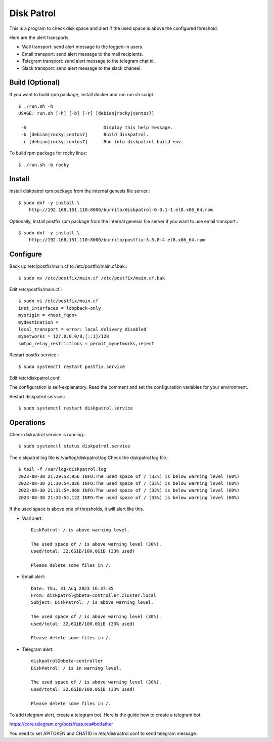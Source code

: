 Disk Patrol
===========

This is a program to check disk space and alert
if the used space is above the configured threshold.

Here are the alert transports.

* Wall transport: send alert message to the logged-in users.
* Email transport: send alert message to the mail recipients.
* Telegram transport: send alert message to the telegram chat id.
* Slack transport: send alert message to the slack chaneel.

Build (Optional)
-----------------

If you want to build rpm package, install docker and run run.sh script.::

    $ ./run.sh -h
    USAGE: run.sh [-h] [-b] [-r] [debian|rocky|centos7]
    
     -h                             Display this help message.
     -b [debian|rocky|centos7]      Build diskpatrol.
     -r [debian|rocky|centos7]      Run into diskpatrol build env.

To build rpm package for rocky linux::

    $ ./run.sh -b rocky

Install
--------

Install diskpatrol rpm package from the internal genesis file server.::

    $ sudo dnf -y install \
        http://192.168.151.110:8000/burrito/diskpatrol-0.0.1-1.el8.x86_64.rpm

Optionally, Install postfix rpm package from the internal genesis file server
if you want to use email transport.::

    $ sudo dnf -y install \
        http://192.168.151.110:8000/burrito/postfix-3.5.8-4.el8.x86_64.rpm

Configure
----------

Back up /etc/postfix/main.cf to /etc/postfix/main.cf.bak.::

    $ sudo mv /etc/postfix/main.cf /etc/postfix/main.cf.bak

Edit /etc/postfix/main.cf.::

    $ sudo vi /etc/postfix/main.cf
    inet_interfaces = loopback-only
    myorigin = <host_fqdn>
    mydestination = 
    local_transport = error: local delivery disabled
    mynetworks = 127.0.0.0/8,[::1]/128
    smtpd_relay_restrictions = permit_mynetworks,reject

Restart postfix service.::

    $ sudo systemctl restart postfix.service

Edit /etc/diskpatrol.conf.

The configuration is self-explanatory. Read the comment and set the
configuration variables for your environment.

Restart diskpatrol service.::

    $ sudo systemctl restart diskpatrol.service

Operations
-----------

Check diskpatrol service is running.::

    $ sudo systemctl status diskpatrol.service

The diskpatrol log file is /var/log/diskpatrol.log
Check the diskpatrol log file.::

    $ tail -f /var/log/diskpatrol.log
    2023-08-30 21:29:53,956 INFO:The used space of / (33%) is below warning level (60%)
    2023-08-30 21:30:54,026 INFO:The used space of / (33%) is below warning level (60%)
    2023-08-30 21:31:54,060 INFO:The used space of / (33%) is below warning level (60%)
    2023-08-30 21:32:54,122 INFO:The used space of / (33%) is below warning level (60%)

If the used space is above one of thresholds, it will alert like this.

* Wall alert::

    DiskPatrol: / is above warning level.

    The used space of / is above warning level (30%). 
    used/total: 32.6GiB/100.0GiB (33% used)
                                                                           
    Please delete some files in /.

* Email alert::

    Date: Thu, 31 Aug 2023 16:37:35
    From: diskpatrol@bbeta-controller.cluster.local
    Subject: DiskPatrol: / is above warning level.
    
    The used space of / is above warning level (30%).
    used/total: 32.6GiB/100.0GiB (33% used)
    
    Please delete some files in /.

* Telegram alert::

    diskpatrol@bbeta-controller
    DiskPatrol: / is in warning level.
    
    The used space of / is above warning level (30%).
    used/total: 32.6GiB/100.0GiB (33% used)
    
    Please delete some files in /.

To add telegram alert, create a telegram bot.
Here is the guide how to create a telegram bot.

https://core.telegram.org/bots/features#botfather

You need to set APITOKEN and CHATID in /etc/diskpatrol.conf to send
telegram message.

